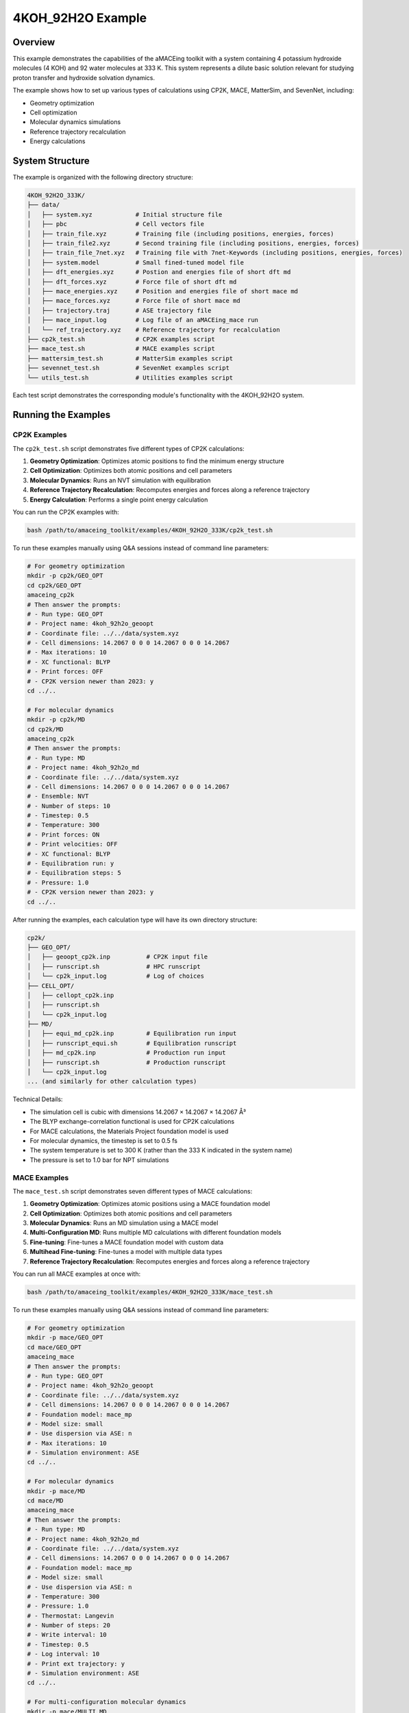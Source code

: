4KOH_92H2O Example
==================

Overview
--------

This example demonstrates the capabilities of the aMACEing toolkit with a system containing 4 potassium hydroxide molecules (4 KOH) and 92 water molecules at 333 K. This system represents a dilute basic solution relevant for studying proton transfer and hydroxide solvation dynamics.

The example shows how to set up various types of calculations using CP2K, MACE, MatterSim, and SevenNet, including:

* Geometry optimization
* Cell optimization
* Molecular dynamics simulations
* Reference trajectory recalculation
* Energy calculations

System Structure
----------------

The example is organized with the following directory structure:

.. code-block:: none

    4KOH_92H2O_333K/
    ├── data/
    │   ├── system.xyz            # Initial structure file
    │   ├── pbc                   # Cell vectors file
    │   ├── train_file.xyz        # Training file (including positions, energies, forces)
    │   ├── train_file2.xyz       # Second training file (including positions, energies, forces)
    │   ├── train_file_7net.xyz   # Training file with 7net-Keywords (including positions, energies, forces)
    │   ├── system.model          # Small fined-tuned model file
    │   ├── dft_energies.xyz      # Postion and energies file of short dft md 
    │   ├── dft_forces.xyz        # Force file of short dft md
    │   ├── mace_energies.xyz     # Position and energies file of short mace md
    │   ├── mace_forces.xyz       # Force file of short mace md
    │   ├── trajectory.traj       # ASE trajectory file
    │   ├── mace_input.log        # Log file of an aMACEing_mace run
    │   └── ref_trajectory.xyz    # Reference trajectory for recalculation
    ├── cp2k_test.sh              # CP2K examples script
    ├── mace_test.sh              # MACE examples script
    ├── mattersim_test.sh         # MatterSim examples script
    ├── sevennet_test.sh          # SevenNet examples script
    └── utils_test.sh             # Utilities examples script

Each test script demonstrates the corresponding module's functionality with the 4KOH_92H2O system.

Running the Examples
--------------------

CP2K Examples
~~~~~~~~~~~~~

The ``cp2k_test.sh`` script demonstrates five different types of CP2K calculations:

1. **Geometry Optimization**: Optimizes atomic positions to find the minimum energy structure
2. **Cell Optimization**: Optimizes both atomic positions and cell parameters
3. **Molecular Dynamics**: Runs an NVT simulation with equilibration
4. **Reference Trajectory Recalculation**: Recomputes energies and forces along a reference trajectory
5. **Energy Calculation**: Performs a single point energy calculation

You can run the CP2K examples with:

.. code-block:: bash

    bash /path/to/amaceing_toolkit/examples/4KOH_92H2O_333K/cp2k_test.sh

To run these examples manually using Q&A sessions instead of command line parameters:

.. code-block:: bash

    # For geometry optimization
    mkdir -p cp2k/GEO_OPT
    cd cp2k/GEO_OPT
    amaceing_cp2k
    # Then answer the prompts:
    # - Run type: GEO_OPT
    # - Project name: 4koh_92h2o_geoopt
    # - Coordinate file: ../../data/system.xyz
    # - Cell dimensions: 14.2067 0 0 0 14.2067 0 0 0 14.2067
    # - Max iterations: 10
    # - XC functional: BLYP
    # - Print forces: OFF
    # - CP2K version newer than 2023: y
    cd ../..

    # For molecular dynamics
    mkdir -p cp2k/MD
    cd cp2k/MD
    amaceing_cp2k
    # Then answer the prompts:
    # - Run type: MD
    # - Project name: 4koh_92h2o_md
    # - Coordinate file: ../../data/system.xyz
    # - Cell dimensions: 14.2067 0 0 0 14.2067 0 0 0 14.2067
    # - Ensemble: NVT
    # - Number of steps: 10
    # - Timestep: 0.5
    # - Temperature: 300
    # - Print forces: ON
    # - Print velocities: OFF
    # - XC functional: BLYP
    # - Equilibration run: y
    # - Equilibration steps: 5
    # - Pressure: 1.0
    # - CP2K version newer than 2023: y
    cd ../..

After running the examples, each calculation type will have its own directory structure:

.. code-block:: none

    cp2k/
    ├── GEO_OPT/
    │   ├── geoopt_cp2k.inp          # CP2K input file
    │   ├── runscript.sh             # HPC runscript
    │   └── cp2k_input.log           # Log of choices
    ├── CELL_OPT/
    │   ├── cellopt_cp2k.inp
    │   ├── runscript.sh
    │   └── cp2k_input.log
    ├── MD/
    │   ├── equi_md_cp2k.inp         # Equilibration run input
    │   ├── runscript_equi.sh        # Equilibration runscript
    │   ├── md_cp2k.inp              # Production run input
    │   ├── runscript.sh             # Production runscript
    │   └── cp2k_input.log
    ... (and similarly for other calculation types)

Technical Details: 

* The simulation cell is cubic with dimensions 14.2067 × 14.2067 × 14.2067 Å³
* The BLYP exchange-correlation functional is used for CP2K calculations
* For MACE calculations, the Materials Project foundation model is used
* For molecular dynamics, the timestep is set to 0.5 fs
* The system temperature is set to 300 K (rather than the 333 K indicated in the system name)
* The pressure is set to 1.0 bar for NPT simulations


MACE Examples
~~~~~~~~~~~~~

The ``mace_test.sh`` script demonstrates seven different types of MACE calculations:

1. **Geometry Optimization**: Optimizes atomic positions using a MACE foundation model
2. **Cell Optimization**: Optimizes both atomic positions and cell parameters
3. **Molecular Dynamics**: Runs an MD simulation using a MACE model
4. **Multi-Configuration MD**: Runs multiple MD calculations with different foundation models
5. **Fine-tuning**: Fine-tunes a MACE foundation model with custom data
6. **Multihead Fine-tuning**: Fine-tunes a model with multiple data types
7. **Reference Trajectory Recalculation**: Recomputes energies and forces along a reference trajectory

You can run all MACE examples at once with:

.. code-block:: bash

    bash /path/to/amaceing_toolkit/examples/4KOH_92H2O_333K/mace_test.sh

To run these examples manually using Q&A sessions instead of command line parameters:

.. code-block:: bash

    # For geometry optimization
    mkdir -p mace/GEO_OPT
    cd mace/GEO_OPT
    amaceing_mace
    # Then answer the prompts:
    # - Run type: GEO_OPT
    # - Project name: 4koh_92h2o_geoopt
    # - Coordinate file: ../../data/system.xyz
    # - Cell dimensions: 14.2067 0 0 0 14.2067 0 0 0 14.2067
    # - Foundation model: mace_mp
    # - Model size: small
    # - Use dispersion via ASE: n
    # - Max iterations: 10
    # - Simulation environment: ASE
    cd ../..

    # For molecular dynamics
    mkdir -p mace/MD
    cd mace/MD
    amaceing_mace
    # Then answer the prompts:
    # - Run type: MD
    # - Project name: 4koh_92h2o_md
    # - Coordinate file: ../../data/system.xyz
    # - Cell dimensions: 14.2067 0 0 0 14.2067 0 0 0 14.2067
    # - Foundation model: mace_mp
    # - Model size: small
    # - Use dispersion via ASE: n
    # - Temperature: 300
    # - Pressure: 1.0
    # - Thermostat: Langevin
    # - Number of steps: 20
    # - Write interval: 10
    # - Timestep: 0.5
    # - Log interval: 10
    # - Print ext trajectory: y
    # - Simulation environment: ASE
    cd ../..

    # For multi-configuration molecular dynamics
    mkdir -p mace/MULTI_MD
    cd mace/MULTI_MD
    amaceing_mace
    # Then answer the prompts:
    # - Run type: MULTI_MD
    # - Project name: 4koh_92h2o_multimd
    # - Coordinate file: ../../data/system.xyz
    # - Cell dimensions: 14.2067 0 0 0 14.2067 0 0 0 14.2067
    # - Number of configurations: 3
    # - For Configuration 1:
    #   - Foundation model: mace_mp
    #   - Model size: small
    #   - Use dispersion via ASE: n
    # - For Configuration 2:
    #   - Foundation model: mace_mp
    #   - Model size: medium
    #   - Use dispersion via ASE: n
    # - For Configuration 3:
    #   - Foundation model: mace_off
    #   - Model size: small
    #   - Use dispersion via ASE: n
    # - Temperature: 300
    # - Pressure: 1.0
    # - Thermostat: Langevin
    # - Number of steps: 10
    # - Write interval: 1
    # - Timestep: 0.5
    # - Log interval: 1
    # - Print ext trajectory: y
    # - Simulation environment: ASE
    cd ../..

    # For fine-tuning
    mkdir -p mace/FINETUNE
    cd mace/FINETUNE
    amaceing_mace
    # Then answer the prompts:
    # - Run type: FINETUNE
    # - Project name: 4koh_92h2o_ft
    # - Training file: ../../data/train_file.xyz
    # - Device: cuda
    # - Stress weight: 0.0
    # - Forces weight: 10.0
    # - Energy weight: 0.1
    # - Foundation model: mace_mp
    # - Model size: small
    # - Prevent catastrophic forgetting: n
    # - Batch size: 5
    # - Validation fraction: 0.1
    # - Validation batch size: 2
    # - Max epochs: 2
    # - Random seed: 1
    # - Learning rate: 0.01
    # - XC functional of dataset: BLYP
    # - Models directory: MACE_models
    cd ../..

    # For reference trajectory recalculation
    mkdir -p mace/RECALC
    cd mace/RECALC
    amaceing_mace
    # Then answer the prompts:
    # - Run type: RECALC
    # - Project name: 4koh_92h2o_recalc
    # - Coordinate file: ../../data/dft_energies.xyz
    # - Cell dimensions: 14.2067 0 0 0 14.2067 0 0 0 14.2067
    # - Foundation model: mace_mp
    # - Model size: small
    # - Use dispersion via ASE: n
    # - Simulation environment: ASE
    cd ../..

After running these examples, each calculation will generate appropriate Python scripts, configuration files, and runscripts. The file structure will include:

.. code-block:: none

    mace/
    ├── GEO_OPT/
    │   ├── geoopt_mace.py          # Python script for geometry optimization
    │   ├── runscript.sh            # CPU runscript
    │   ├── gpu_script.job          # GPU runscript
    │   └── mace_input.log          # Log of configuration parameters
    ├── MD/
    │   ├── md_mace.py              # Python script for molecular dynamics
    │   ├── runscript.sh            # CPU runscript
    │   ├── gpu_script.job          # GPU runscript
    │   └── mace_input.log
    ├── MULTI_MD/
    │   ├── md_mace_1/              # Directory for first configuration
    │   │   ├── md_mace.py
    │   │   ├── runscript.sh
    │   │   └── gpu_script.job
    │   ├── md_mace_2/              # Directory for second configuration
    │   ├── md_mace_3/              # Directory for third configuration
    │   └── mace_input.log
    ├── FINETUNE/
    │   ├── config_4koh_92h2o_ft.yml  # Configuration file for fine-tuning
    │   ├── finetune_mace.py         # Fine-tuning script
    │   ├── gpu_script.job           # GPU runscript
    │   └── mace_input.log
    └── RECALC/
        ├── recalc_mace.py          # Script for trajectory recalculation
        ├── gpu_script.job          # GPU runscript
        └── mace_input.log


MatterSim Examples
~~~~~~~~~~~~~~~~~~

The ``mattersim_test.sh`` script demonstrates four different types of MatterSim calculations:

1. **Molecular Dynamics**: Runs an MD simulation using a MatterSim model
2. **Multi-Configuration MD**: Runs multiple MD calculations with different foundation models
3. **Fine-tuning**: Fine-tunes a MatterSim foundation model with custom data
4. **Reference Trajectory Recalculation**: Recomputes energies and forces along a reference trajectory

You can run all MatterSim examples at once with:

.. code-block:: bash

    bash /path/to/amaceing_toolkit/examples/4KOH_92H2O_333K/mattersim_test.sh

To run these examples manually using Q&A sessions instead of command line parameters:

.. code-block:: bash

    # For molecular dynamics
    mkdir -p mattersim/MD
    cd mattersim/MD
    amaceing_mattersim
    # Then answer the prompts:
    # - Run type: MD
    # - Project name: 4koh_92h2o_md
    # - Coordinate file: ../../data/system.xyz
    # - Cell dimensions: 14.2067 0 0 0 14.2067 0 0 0 14.2067
    # - Foundation model: large
    # - Temperature: 300
    # - Pressure: 1.0
    # - Thermostat: Langevin
    # - Number of steps: 10
    # - Write interval: 10
    # - Timestep: 0.5
    # - Log interval: 100
    # - Print ext trajectory: y
    cd ../..

    # For multi-configuration molecular dynamics
    mkdir -p mattersim/MULTI_MD
    cd mattersim/MULTI_MD
    amaceing_mattersim
    # Then answer the prompts:
    # - Run type: MULTI_MD
    # - Project name: 4koh_92h2o_md
    # - Coordinate file: ../../data/system.xyz
    # - Cell dimensions: 14.2067 0 0 0 14.2067 0 0 0 14.2067
    # - Number of configurations: 2
    # - For Configuration 1:
    #   - Foundation model: small
    # - For Configuration 2:
    #   - Foundation model: large
    # - Temperature: 300
    # - Pressure: 1.0
    # - Thermostat: Langevin
    # - Number of steps: 10
    # - Write interval: 10
    # - Timestep: 0.5
    # - Log interval: 100
    # - Print ext trajectory: y
    cd ../..

    # For fine-tuning
    mkdir -p mattersim/FINETUNE
    cd mattersim/FINETUNE
    amaceing_mattersim
    # Then answer the prompts:
    # - Run type: FINETUNE
    # - Project name: 4koh_92h2o_ft
    # - Training data path: ../../data/train_file_trainset.xyz
    # - Device: cuda
    # - Force loss ratio: 10.0
    # - Load model path: small
    # - Batch size: 5
    # - Save checkpoint: y
    # - Checkpoint interval: 25
    # - Epochs: 200
    # - Random seed: 1
    # - Learning rate: 0.01
    # - Save path: MatterSim_models
    cd ../..

    # For reference trajectory recalculation
    mkdir -p mattersim/RECALC
    cd mattersim/RECALC
    amaceing_mattersim
    # Then answer the prompts:
    # - Run type: RECALC
    # - Project name: 4koh_92h2o_recalc
    # - Coordinate file: ../../data/dft_energies.xyz
    # - Cell dimensions: 14.2067 0 0 0 14.2067 0 0 0 14.2067
    # - Foundation model: large
    cd ../..

After running these examples, each calculation will generate appropriate Python scripts, configuration files, and runscripts. The file structure will include:

.. code-block:: none

    mattersim/
    ├── MD/
    │   ├── md_mattersim.py          # Python script for molecular dynamics
    │   ├── runscript.sh             # CPU runscript
    │   ├── gpu_script.job           # GPU runscript
    │   └── mattersim_input.log      # Log of configuration parameters
    ├── MULTI_MD/
    │   ├── md_mattersim_1/          # Directory for first configuration
    │   │   ├── md_mattersim.py
    │   │   ├── runscript.sh
    │   │   └── gpu_script.job
    │   ├── md_mattersim_2/          # Directory for second configuration
    │   └── mattersim_input.log
    ├── FINETUNE/
    │   ├── finetune_mattersim.py    # Fine-tuning script
    │   ├── gpu_script.job           # GPU runscript
    │   └── mattersim_input.log
    └── RECALC/
        ├── recalc_mattersim.py      # Script for trajectory recalculation
        ├── gpu_script.job           # GPU runscript
        └── mattersim_input.log

SevenNet Examples
~~~~~~~~~~~~~~~~~

The ``sevennet_test.sh`` script demonstrates four different types of SevenNet calculations:

1. **Molecular Dynamics**: Runs an MD simulation using a SevenNet model
2. **Multi-Configuration MD**: Runs multiple MD calculations with different foundation models
3. **Fine-tuning**: Currently marked as "NOT IMPLEMENTED YET" in the script
4. **Reference Trajectory Recalculation**: Recomputes energies and forces along a reference trajectory

You can run all SevenNet examples at once with:

.. code-block:: bash

    bash /path/to/amaceing_toolkit/examples/4KOH_92H2O_333K/sevennet_test.sh

To run these examples manually using Q&A sessions instead of command line parameters:

.. code-block:: bash

    # For molecular dynamics
    mkdir -p sevennet/MD
    cd sevennet/MD
    amaceing_sevennet
    # Then answer the prompts:
    # - Run type: MD
    # - Project name: 4koh_92h2o_md
    # - Coordinate file: ../../data/system.xyz
    # - Cell dimensions: 14.2067 0 0 0 14.2067 0 0 0 14.2067
    # - Foundation model: 7net-mf-ompa
    # - Modal: mpa
    # - Use dispersion via Simulation environment: n
    # - Temperature: 300
    # - Pressure: 1.0
    # - Thermostat: Langevin
    # - Number of steps: 10
    # - Write interval: 10
    # - Timestep: 0.5
    # - Log interval: 10
    # - Print ext trajectory: y
    # - Simulation environment: ASE
    cd ../..

    # For multi-configuration molecular dynamics
    mkdir -p sevennet/MULTI_MD
    cd sevennet/MULTI_MD
    amaceing_sevennet
    # Then answer the prompts:
    # - Run type: MULTI_MD
    # - Project name: 4koh_92h2o_md
    # - Coordinate file: ../../data/system.xyz
    # - Cell dimensions: 14.2067 0 0 0 14.2067 0 0 0 14.2067
    # - Number of configurations: 2
    # - For Configuration 1:
    #   - Foundation model: 7net-0
    #   - Modal: (leave empty)
    #   - Use dispersion via Simulation environment: n
    # - For Configuration 2:
    #   - Foundation model: 7net-mf-ompa
    #   - Modal: mpa
    #   - Use dispersion via Simulation environment: n
    # - Temperature: 300
    # - Pressure: 1.0
    # - Thermostat: Langevin
    # - Number of steps: 10
    # - Write interval: 10
    # - Timestep: 0.5
    # - Log interval: 10
    # - Print ext trajectory: y
    # - Simulation environment: ASE
    cd ../..

    # For fine-tuning
    mkdir -p sevennet/FINETUNE
    cd sevennet/FINETUNE
    amaceing_sevennet
    # Then answer the prompts:
    # - Run type: FINETUNE
    # - Project name: 4koh_92h2o_ft
    # - Training data path: ../../data/train_file_7net.xyz
    # - Foundation model: 7net-0
    # - Batch size: 4
    # - Epochs: 200
    # - Random seed: 1
    # - Learning rate: 0.01
    cd ../..

    # For reference trajectory recalculation
    mkdir -p sevennet/RECALC
    cd sevennet/RECALC
    amaceing_sevennet
    # Then answer the prompts:
    # - Run type: RECALC
    # - Project name: 4koh_92h2o_recalc
    # - Coordinate file: ../../data/system.xyz
    # - Cell dimensions: 14.2067 0 0 0 14.2067 0 0 0 14.2067
    # - Foundation model: 7net-mf-ompa
    # - Modal: mpa
    # - Use dispersion via Simulation environment: n
    # - Simulation environment: ASE
    cd ../..

After running these examples, each calculation will generate appropriate Python scripts, configuration files, and runscripts. The file structure will include:

.. code-block:: none

    sevennet/
    ├── MD/
    │   ├── md_sevennet.py          # Python script for molecular dynamics
    │   ├── runscript.sh            # Runscript
    │   └── sevennet_input.log      # Log of configuration parameters
    ├── MULTI_MD/
    │   ├── md_sevennet_1/          # Directory for first configuration
    │   │   ├── md_sevennet.py
    │   │   └── runscript.sh
    │   ├── md_sevennet_2/          # Directory for second configuration
    │   └── sevennet_input.log
    ├── FINETUNE/
    │   ├── finetune_sevennet.py    # Fine-tuning script
    │   ├── gpu_script.job          # GPU runscript
    │   └── sevennet_input.log  
    └── RECALC/
        ├── recalc_sevennet.py      # Script for trajectory recalculation
        ├── runscript.sh            # Runscript
        └── sevennet_input.log

Note that SevenNet models have specific naming conventions:
* 7net-0: Base SevenNet model
* 7net-mf-ompa: Multi-fidelity organic-materials/properties-average model
* The "modal" parameter refers to the specific modal variant (mpa = materials/properties average)

Utility Examples
~~~~~~~~~~~~~~~~

The ``utils_test.sh`` script demonstrates six different utilities that help with various aspects of molecular dynamics workflows:

1. **Model Error Evaluation (EVAL_ERROR)**: Calculates errors between reference (DFT) data and ML model predictions
2. **Trajectory Preparation (PREPARE_EVAL_ERROR)**: Prepares files for CP2K reference calculations from trajectory data
3. **Frame Extraction (EXTRACT_XYZ)**: Extracts every nth frame from a trajectory file
4. **Citation Generation (MACE_CITATIONS)**: Generates proper citations for the models used
5. **Benchmarking (MD mode)**: Sets up multiple ML model simulations with identical starting conditions
6. **Benchmarking (RECALC mode)**: Sets up recalculations of a reference trajectory with multiple ML models

You can run all utilities examples at once with:

.. code-block:: bash

    bash /path/to/amaceing_toolkit/examples/4KOH_92H2O_333K/utils_test.sh

To run these examples manually using Q&A sessions instead of command line parameters:

.. code-block:: bash

    # For model error evaluation
    mkdir -p utils/EVAL_ERROR
    cd utils/EVAL_ERROR
    amaceing_utils
    # Then answer the prompts:
    # - Function to use: EVAL_ERROR
    # - Ground truth energy file: ../../data/dft_energies.xyz
    # - Ground truth force file: ../../data/dft_forces.xyz
    # - Model energy file: ../../data/mace_energies.txt
    # - Model force file: ../../data/mace_forces.xyz
    cd ../..

    # For trajectory preparation
    mkdir -p utils/PREPARE_EVAL_ERROR
    cd utils/PREPARE_EVAL_ERROR
    amaceing_utils
    # Then answer the prompts:
    # - Function to use: PREPARE_EVAL_ERROR
    # - Trajectory file: ../../data/trajectory.traj
    # - Extract every nth frame: 1
    # - Start CP2K reference calculations: y
    # - Log file with information about the model: ../../data/mace_input.log
    # - XC functional used in reference calculations: BLYP
    cd ../..

    # For frame extraction
    mkdir -p utils/EXTRACT_XYZ
    cd utils/EXTRACT_XYZ
    amaceing_utils
    # Then answer the prompts:
    # - Function to use: EXTRACT_XYZ
    # - Coordinate file: ../../data/ref_trajectory.xyz
    # - Extract every nth frame: 2
    cd ../..

    # For citation generation
    mkdir -p utils/MACE_CITATIONS
    cd utils/MACE_CITATIONS
    amaceing_utils
    # Then answer the prompts:
    # - Function to use: MACE_CITATIONS
    # - Log file: ../../data/mace_input.log
    cd ../..

    # For benchmarking (MD mode)
    mkdir -p utils/BENCHMARK_MD
    cd utils/BENCHMARK_MD
    amaceing_utils
    # Then answer the prompts:
    # - Function to use: BENCHMARK
    # - Benchmark mode: MD
    # - Coordinate file: ../../data/system.xyz
    # - Cell dimensions: 14.2067 0 0 0 14.2067 0 0 0 14.2067
    # - Number of steps: 10
    # - MACE model to use: mace_mp
    # - MACE model size: small
    # - MatterSim model to use: large
    # - SevenNet model to use: 7net-mf-ompa
    # - SevenNet modal: mpa
    cd ../..

After running these examples, each utility will produce different outputs:

.. code-block:: none

    utils/
    ├── EVAL_ERROR/
    │   └── errors.txt              # Statistical error analysis
    ├── PREPARE_EVAL_ERROR/
    │   ├── mace_coord.xyz          # Extracted coordinates
    │   ├── mace_force.xyz          # Extracted forces
    │   ├── pbc                     # PBC file
    │   └── cp2k_geopt_run.inp      # CP2K input for reference calculations
    ├── EXTRACT_XYZ/
    │   └── ref_trajectory_every_2.xyz  # Trajectory with extracted frames
    ├── MACE_CITATIONS/
    │   └── citations.txt           # BibTeX citations
    ├── BENCHMARK_MD/
    │   ├── mace/                   # MACE benchmark files
    │   ├── mattersim/             # MatterSim benchmark files
    │   └── sevennet/              # SevenNet benchmark files
    └── BENCHMARK_RECALC/
        ├── mace/                   # MACE recalculation files
        ├── mattersim/             # MatterSim recalculation files
        └── sevennet/              # SevenNet recalculation files

These utilities help with common tasks in the ML-potential workflow, such as:

* Evaluating model accuracy against DFT references
* Preparing training data from trajectories
* Creating smaller trajectory files for visualization
* Setting up benchmarks to compare different ML potentials
* Generating proper citations for publications


Next Steps
----------

After running these examples, you can:

1. Examine the generated input files to understand their structure
2. Modify parameters to test different simulation conditions
3. Run the generated scripts on your computational resources
4. Analyze the results with ``amaceing_ana``